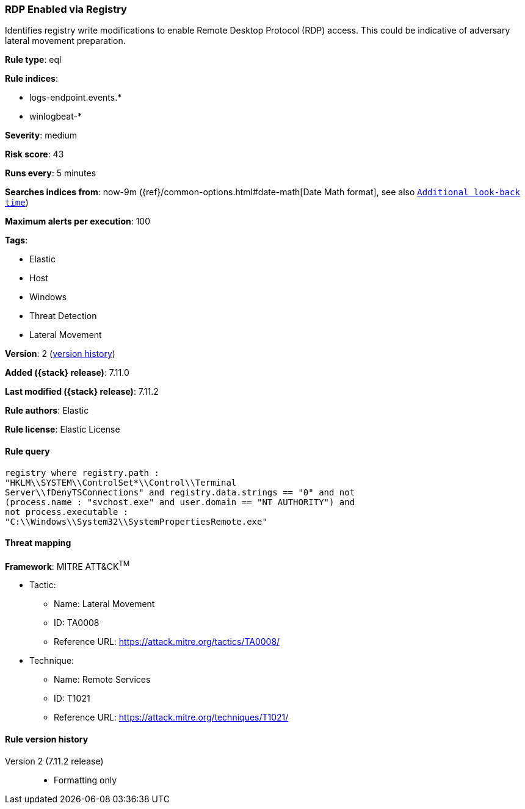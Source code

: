 [[rdp-enabled-via-registry]]
=== RDP Enabled via Registry

Identifies registry write modifications to enable Remote Desktop Protocol (RDP) access. This could be indicative of adversary lateral movement preparation.

*Rule type*: eql

*Rule indices*:

* logs-endpoint.events.*
* winlogbeat-*

*Severity*: medium

*Risk score*: 43

*Runs every*: 5 minutes

*Searches indices from*: now-9m ({ref}/common-options.html#date-math[Date Math format], see also <<rule-schedule, `Additional look-back time`>>)

*Maximum alerts per execution*: 100

*Tags*:

* Elastic
* Host
* Windows
* Threat Detection
* Lateral Movement

*Version*: 2 (<<rdp-enabled-via-registry-history, version history>>)

*Added ({stack} release)*: 7.11.0

*Last modified ({stack} release)*: 7.11.2

*Rule authors*: Elastic

*Rule license*: Elastic License

==== Rule query


[source,js]
----------------------------------
registry where registry.path :
"HKLM\\SYSTEM\\ControlSet*\\Control\\Terminal
Server\\fDenyTSConnections" and registry.data.strings == "0" and not
(process.name : "svchost.exe" and user.domain == "NT AUTHORITY") and
not process.executable :
"C:\\Windows\\System32\\SystemPropertiesRemote.exe"
----------------------------------

==== Threat mapping

*Framework*: MITRE ATT&CK^TM^

* Tactic:
** Name: Lateral Movement
** ID: TA0008
** Reference URL: https://attack.mitre.org/tactics/TA0008/
* Technique:
** Name: Remote Services
** ID: T1021
** Reference URL: https://attack.mitre.org/techniques/T1021/

[[rdp-enabled-via-registry-history]]
==== Rule version history

Version 2 (7.11.2 release)::
* Formatting only

